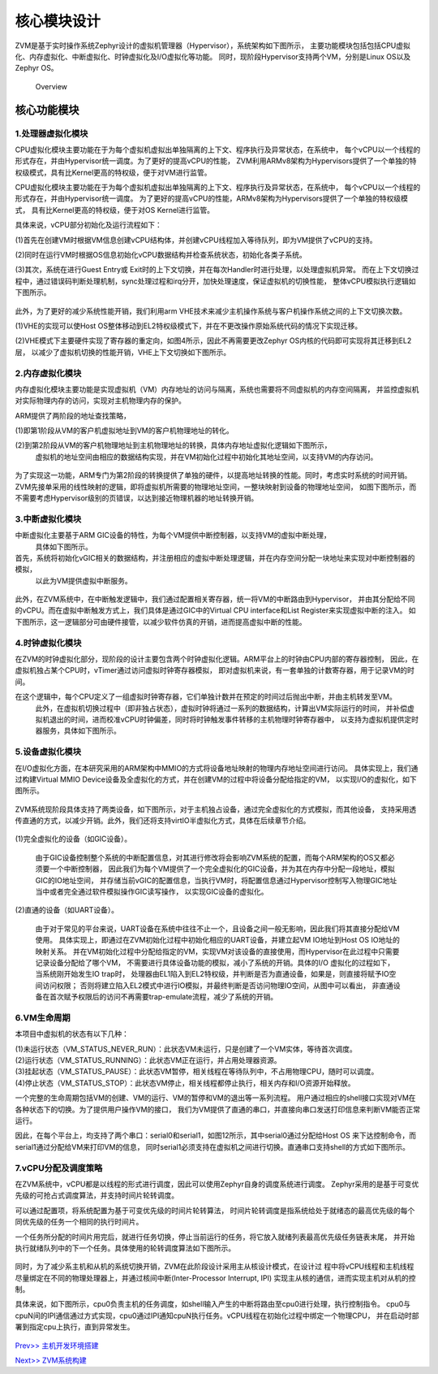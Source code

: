 核心模块设计
================

ZVM是基于实时操作系统Zephyr设计的虚拟机管理器（Hypervisor），系统架构如下图所示，
主要功能模块包括包括CPU虚拟化、内存虚拟化、中断虚拟化、时钟虚拟化及I/O虚拟化等功能。
同时，现阶段Hypervisor支持两个VM，分别是Linux OS以及Zephyr OS。

.. figure:: https://gitee.com/cocoeoli/zvm/raw/refactor/zvm_doc/figure/overview.png
   :alt: Overview

   Overview


核心功能模块
---------------

1.处理器虚拟化模块
^^^^^^^^^^^^^^^^^^^^^^

CPU虚拟化模块主要功能在于为每个虚拟机虚拟出单独隔离的上下文、程序执行及异常状态，在系统中，
每个vCPU以一个线程的形式存在，并由Hypervisor统一调度。为了更好的提高vCPU的性能，
ZVM利用ARMv8架构为Hypervisors提供了一个单独的特权级模式，具有比Kernel更高的特权级，便于对VM进行监管。 

CPU虚拟化模块主要功能在于为每个虚拟机虚拟出单独隔离的上下文、程序执行及异常状态，在系统中，
每个vCPU以一个线程的形式存在，并由Hypervisor统一调度。
为了更好的提高vCPU的性能，ARMv8架构为Hypervisors提供了一个单独的特权级模式，
具有比Kernel更高的特权级，便于对OS Kernel进行监管。

具体来说，vCPU部分初始化及运行流程如下：

(1)首先在创建VM时根据VM信息创建vCPU结构体，并创建vCPU线程加入等待队列，即为VM提供了vCPU的支持。

(2)同时在运行VM时根据OS信息初始化vCPU数据结构并检查系统状态，初始化各类子系统。

(3)其次，系统在进行Guest Entry或 Exit时的上下文切换，并在每次Handler时进行处理，以处理虚拟机异常。
而在上下文切换过程中，通过错误码判断处理机制，sync处理过程和irq分开，加快处理速度，保证虚拟机的切换性能，
整体vCPU模拟执行逻辑如下图所示。

.. figure:: https://gitee.com/cocoeoli/zvm/raw/refactor/zvm_doc/figure/vcpu_logic.png

此外，为了更好的减少系统性能开销，我们利用arm VHE技术来减少主机操作系统与客户机操作系统之间的上下文切换次数。

(1)VHE的实现可以使Host OS整体移动到EL2特权级模式下，并在不更改操作原始系统代码的情况下实现迁移。

(2)VHE模式下主要硬件实现了寄存器的重定向，如图4所示，因此不再需要更改Zephyr OS内核的代码即可实现将其迁移到EL2层，
以减少了虚拟机切换的性能开销，VHE上下文切换如下图所示。


.. figure:: https://gitee.com/cocoeoli/zvm/raw/refactor/zvm_doc/figure/vhe_context_switch.png

2.内存虚拟化模块
^^^^^^^^^^^^^^^^^^^^^^

内存虚拟化模块主要功能是实现虚拟机（VM）内存地址的访问与隔离，系统也需要将不同虚拟机的内存空间隔离，
并监控虚拟机对实际物理内存的访问，实现对主机物理内存的保护。

ARM提供了两阶段的地址查找策略，

(1)即第1阶段从VM的客户机虚拟地址到VM的客户机物理地址的转化。

(2)到第2阶段从VM的客户机物理地址到主机物理地址的转换，具体内存地址虚拟化逻辑如下图所示，
  虚拟机的地址空间由相应的数据结构实现，并在VM初始化过程中初始化其地址空间，以支持VM的内存访问。

.. figure:: https://gitee.com/cocoeoli/zvm/raw/refactor/zvm_doc/figure/vmem_logic.png

为了实现这一功能，ARM专门为第2阶段的转换提供了单独的硬件，以提高地址转换的性能。同时，考虑实时系统的时间开销。
ZVM先接单采用的线性映射的逻辑，即将虚拟机所需要的物理地址空间，一整块映射到设备的物理地址空间，
如图下图所示，而不需要考虑Hypervisor级别的页错误，以达到接近物理机器的地址转换开销。

.. figure:: https://gitee.com/cocoeoli/zvm/raw/refactor/zvm_doc/figure/vmem_mapping.png

3.中断虚拟化模块
^^^^^^^^^^^^^^^^^^^^^^

中断虚拟化主要基于ARM GIC设备的特性，为每个VM提供中断控制器，以支持VM的虚拟中断处理，
  具体如下图所示。

首先，系统将初始化vGIC相关的数据结构，并注册相应的虚拟中断处理逻辑，并在内存空间分配一块地址来实现对中断控制器的模拟，
  以此为VM提供虚拟中断服务。

.. figure:: https://gitee.com/cocoeoli/zvm/raw/refactor/zvm_doc/figure/virq_logic.png

此外，在ZVM系统中，在中断触发逻辑中，我们通过配置相关寄存器，统一将VM的中断路由到Hypervisor，
并由其分配给不同的vCPU。而在虚拟中断触发方式上，我们具体是通过GIC中的Virtual CPU interface和List Register来实现虚拟中断的注入。
如下图所示，这一逻辑部分可由硬件接管，以减少软件仿真的开销，进而提高虚拟中断的性能。

.. figure:: https://gitee.com/cocoeoli/zvm/raw/refactor/zvm_doc/figure/virq_routing.png


4.时钟虚拟化模块
^^^^^^^^^^^^^^^^^^^^^^

在ZVM的时钟虚拟化部分，现阶段的设计主要包含两个时钟虚拟化逻辑。ARM平台上的时钟由CPU内部的寄存器控制，
因此，在虚拟机独占某个CPU时，vTimer通过访问虚拟时钟寄存器模拟，
即对虚拟机来说，有一套单独的计数寄存器，用于记录VM的时间。

在这个逻辑中，每个CPU定义了一组虚拟时钟寄存器，它们单独计数并在预定的时间过后抛出中断，并由主机转发至VM。
  此外，在虚拟机切换过程中（即非独占状态），虚拟时钟将通过一系列的数据结构，计算出VM实际运行的时间，
  并补偿虚拟机退出的时间，进而校准vCPU时钟偏差，同时将时钟触发事件转移的主机物理时钟寄存器中，
  以支持为虚拟机提供定时器服务，具体如下图所示。

.. figure:: https://gitee.com/cocoeoli/zvm/raw/refactor/zvm_doc/figure/vtimer_logic.png


5.设备虚拟化模块
^^^^^^^^^^^^^^^^^^^^^^

在I/O虚拟化方面，在本研究采用的ARM架构中MMIO的方式将设备地址映射的物理内存地址空间进行访问。
具体实现上，我们通过构建Virtual MMIO Device设备及全虚拟化的方式，并在创建VM的过程中将设备分配给指定的VM，
以实现I/O的虚拟化，如下图所示。

.. figure:: https://gitee.com/cocoeoli/zvm/raw/refactor/zvm_doc/figure/vdev_logic.png

ZVM系统现阶段具体支持了两类设备，如下图所示，对于主机独占设备，通过完全虚拟化的方式模拟，而其他设备，
支持采用透传直通的方式，以减少开销。此外，我们还将支持virtIO半虚拟化方式，具体在后续章节介绍。

.. figure:: https://gitee.com/cocoeoli/zvm/raw/refactor/zvm_doc/figure/vdev_mode.png

(1)完全虚拟化的设备（如GIC设备）。

  由于GIC设备控制整个系统的中断配置信息，对其进行修改将会影响ZVM系统的配置，而每个ARM架构的OS又都必须要一个中断控制器，
  因此我们为每个VM提供了一个完全虚拟化的GIC设备，并为其在内存中分配一段地址，模拟GIC的IO地址空间，
  并存储当前vGIC的配置信息，当执行VM时，将配置信息通过Hypervisor控制写入物理GIC地址当中或者完全通过软件模拟操作GIC读写操作，
  以实现GIC设备的虚拟化。

(2)直通的设备（如UART设备）。

  由于对于常见的平台来说，UART设备在系统中往往不止一个，且设备之间一般无影响，因此我们将其直接分配给VM使用。
  具体实现上，即通过在ZVM初始化过程中初始化相应的UART设备，并建立起VM IO地址到Host OS IO地址的映射关系。
  并在VM初始化过程中分配给指定的VM，实现VM对该设备的直接使用，而Hypervisor在此过程中只需要记录设备分配给了哪个VM，
  不需要进行具体设备功能的模拟，减小了系统的开销。具体的I/O 虚拟化的过程如下，当系统刚开始发生IO trap时，
  处理器由EL1陷入到EL2特权级，并判断是否为直通设备，如果是，则直接将赋予IO空间访问权限；
  否则将建立陷入EL2模式中进行IO模拟，并最终判断是否访问物理IO空间，从图中可以看出，
  非直通设备在首次赋予权限后的访问不再需要trap-emulate流程，减少了系统的开销。


6.VM生命周期
^^^^^^^^^^^^^^^^^^^^^^

本项目中虚拟机的状态有以下几种：

| (1)未运行状态（VM_STATUS_NEVER_RUN）：此状态VM未运行，只是创建了一个VM实体，等待首次调度。
| (2)运行状态（VM_STATUS_RUNNING）：此状态VM正在运行，并占用处理器资源。
| (3)挂起状态（VM_STATUS_PAUSE）：此状态VM暂停，相关线程在等待队列中，不占用物理CPU，随时可以调度。
| (4)停止状态（VM_STATUS_STOP）：此状态VM停止，相关线程都停止执行，相关内存和I/O资源开始释放。

一个完整的生命周期包括VM的创建、VM的运行、VM的暂停和VM的退出等一系列流程。
用户通过相应的shell接口实现对VM在各种状态下的切换。为了提供用户操作VM的接口，
我们为VM提供了直通的串口，并直接向串口发送打印信息来判断VM能否正常运行。

因此，在每个平台上，均支持了两个串口：serial0和serial1，如图12所示，其中serial0通过分配给Host OS
来下达控制命令，而serial1通过分配给VM来打印VM的信息，
同时serial1必须支持在虚拟机之间进行切换。直通串口支持shell的方式如下图所示。

.. figure:: https://gitee.com/cocoeoli/zvm/raw/refactor/zvm_doc/figure/vuart_passthrough.png

7.vCPU分配及调度策略
^^^^^^^^^^^^^^^^^^^^^^

在ZVM系统中，vCPU都是以线程的形式进行调度，因此可以使用Zephyr自身的调度系统进行调度。
Zephyr采用的是基于可变优先级的可抢占式调度算法，并支持时间片轮转调度。

可以通过配置项，将系统配置为基于可变优先级的时间片轮转算法，
时间片轮转调度是指系统给处于就绪态的最高优先级的每个同优先级的任务一个相同的执行时间片。

一个任务所分配的时间片用完后，就进行任务切换，停止当前运行的任务，将它放入就绪列表最高优先级任务链表末尾，
并开始执行就绪队列中的下一个任务。具体使用的轮转调度算法如下图所示。

.. figure:: https://gitee.com/cocoeoli/zvm/raw/refactor/zvm_doc/figure/time_stamp.png

同时，为了减少系主机和从机的系统切换开销，ZVM在此阶段设计采用主从核设计模式，在设计过
程中将vCPU线程和主机线程尽量绑定在不同的物理处理器上，并通过核间中断(Inter-Processor Interrupt, IPI)
实现主从核的通信，进而实现主机对从机的控制。

具体来说，如下图所示，cpu0负责主机的任务调度，如shell输入产生的中断将路由至cpu0进行处理，执行控制指令。
cpu0与cpuN间的IPI通信通过方式实现，cpu0通过IPI通知cpuN执行任务。vCPU线程在初始化过程中绑定一个物理CPU，
并在启动时部署到指定cpu上执行，直到异常发生。

.. figure:: https://gitee.com/cocoeoli/zvm/raw/refactor/zvm_doc/figure/vcpu_allocate.png


`Prev>> 主机开发环境搭建 <https://gitee.com/cocoeoli/zvm/blob/refactor/zvm_doc/2_Environment_Configuration.rst>`__

`Next>> ZVM系统构建 <https://gitee.com/cocoeoli/zvm/blob/refactor/zvm_doc/4_System_Build.rst>`__



